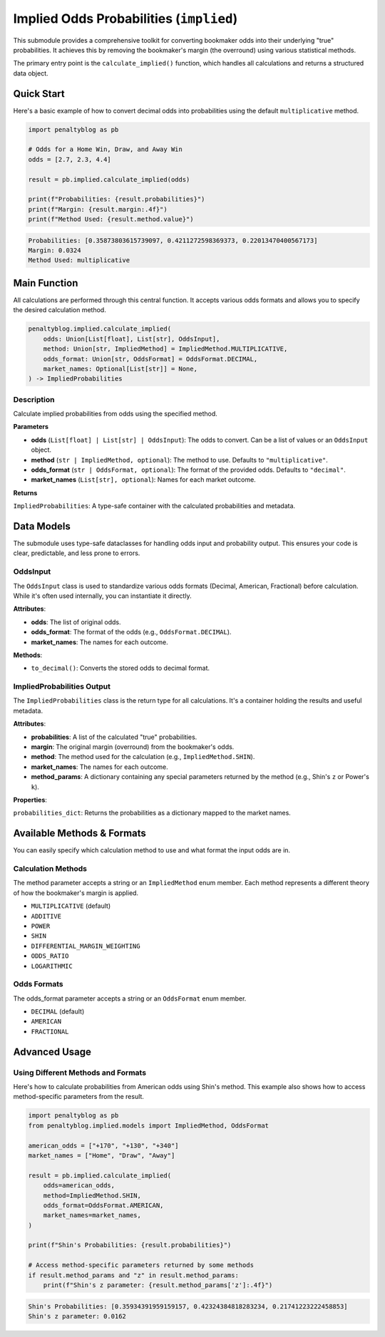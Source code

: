 =======================================
Implied Odds Probabilities (``implied``)
=======================================

This submodule provides a comprehensive toolkit for converting bookmaker odds into their underlying "true" probabilities. It achieves this by removing the bookmaker's margin (the overround) using various statistical methods.

The primary entry point is the ``calculate_implied()`` function, which handles all calculations and returns a structured data object.

Quick Start
===========

Here's a basic example of how to convert decimal odds into probabilities using the default ``multiplicative`` method.

.. code-block:: python

   import penaltyblog as pb

   # Odds for a Home Win, Draw, and Away Win
   odds = [2.7, 2.3, 4.4]

   result = pb.implied.calculate_implied(odds)

   print(f"Probabilities: {result.probabilities}")
   print(f"Margin: {result.margin:.4f}")
   print(f"Method Used: {result.method.value}")

.. code-block:: text

   Probabilities: [0.35873803615739097, 0.4211272598369373, 0.22013470400567173]
   Margin: 0.0324
   Method Used: multiplicative

Main Function
=============

All calculations are performed through this central function. It accepts various odds formats and allows you to specify the desired calculation method.

.. code-block:: python

   penaltyblog.implied.calculate_implied(
       odds: Union[List[float], List[str], OddsInput],
       method: Union[str, ImpliedMethod] = ImpliedMethod.MULTIPLICATIVE,
       odds_format: Union[str, OddsFormat] = OddsFormat.DECIMAL,
       market_names: Optional[List[str]] = None,
   ) -> ImpliedProbabilities

Description
-----------

Calculate implied probabilities from odds using the specified method.

**Parameters**

- **odds** (``List[float] | List[str] | OddsInput``): The odds to convert. Can be a list of values or an ``OddsInput`` object.
- **method** (``str | ImpliedMethod, optional``): The method to use. Defaults to ``"multiplicative"``.
- **odds_format** (``str | OddsFormat, optional``): The format of the provided odds. Defaults to ``"decimal"``.
- **market_names** (``List[str], optional``): Names for each market outcome.

**Returns**

``ImpliedProbabilities``: A type-safe container with the calculated probabilities and metadata.

Data Models
===========

The submodule uses type-safe dataclasses for handling odds input and probability output. This ensures your code is clear, predictable, and less prone to errors.

OddsInput
---------

The ``OddsInput`` class is used to standardize various odds formats (Decimal, American, Fractional) before calculation. While it's often used internally, you can instantiate it directly.

**Attributes**:

- **odds**: The list of original odds.
- **odds_format**: The format of the odds (e.g., ``OddsFormat.DECIMAL``).
- **market_names**: The names for each outcome.

**Methods**:

- ``to_decimal()``: Converts the stored odds to decimal format.

ImpliedProbabilities Output
---------------------------

The ``ImpliedProbabilities`` class is the return type for all calculations. It's a container holding the results and useful metadata.

**Attributes**:

- **probabilities**: A list of the calculated "true" probabilities.
- **margin**: The original margin (overround) from the bookmaker's odds.
- **method**: The method used for the calculation (e.g., ``ImpliedMethod.SHIN``).
- **market_names**: The names for each outcome.
- **method_params**: A dictionary containing any special parameters returned by the method (e.g., Shin's ``z`` or Power's ``k``).

**Properties**:

``probabilities_dict``: Returns the probabilities as a dictionary mapped to the market names.

Available Methods & Formats
============================

You can easily specify which calculation method to use and what format the input odds are in.

Calculation Methods
-------------------

The method parameter accepts a string or an ``ImpliedMethod`` enum member. Each method represents a different theory of how the bookmaker's margin is applied.

- ``MULTIPLICATIVE`` (default)
- ``ADDITIVE``
- ``POWER``
- ``SHIN``
- ``DIFFERENTIAL_MARGIN_WEIGHTING``
- ``ODDS_RATIO``
- ``LOGARITHMIC``

Odds Formats
------------

The odds_format parameter accepts a string or an ``OddsFormat`` enum member.

- ``DECIMAL`` (default)
- ``AMERICAN``
- ``FRACTIONAL``

Advanced Usage
==============

Using Different Methods and Formats
------------------------------------

Here's how to calculate probabilities from American odds using Shin's method. This example also shows how to access method-specific parameters from the result.

.. code-block:: python

   import penaltyblog as pb
   from penaltyblog.implied.models import ImpliedMethod, OddsFormat

   american_odds = ["+170", "+130", "+340"]
   market_names = ["Home", "Draw", "Away"]

   result = pb.implied.calculate_implied(
       odds=american_odds,
       method=ImpliedMethod.SHIN,
       odds_format=OddsFormat.AMERICAN,
       market_names=market_names,
   )

   print(f"Shin's Probabilities: {result.probabilities}")

   # Access method-specific parameters returned by some methods
   if result.method_params and "z" in result.method_params:
       print(f"Shin's z parameter: {result.method_params['z']:.4f}")

.. code-block:: text

   Shin's Probabilities: [0.35934391959159157, 0.42324384818283234, 0.21741223222458853]
   Shin's z parameter: 0.0162
